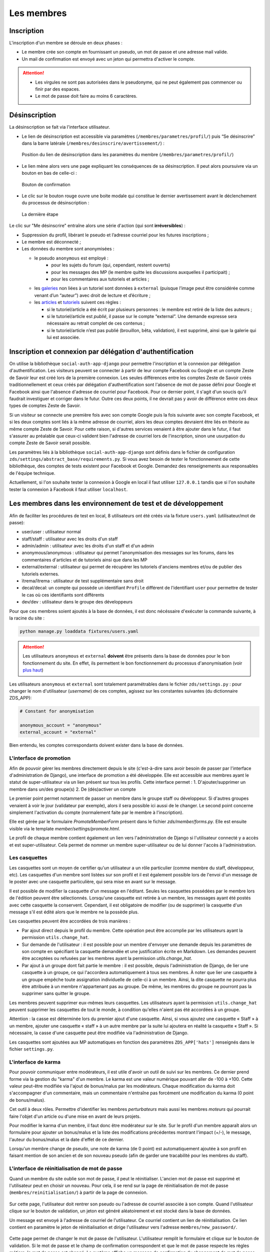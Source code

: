===========
Les membres
===========

Inscription
===========

L'inscription d'un membre se déroule en deux phases :

- Le membre crée son compte en fournissant un pseudo, un mot de passe et une adresse mail valide.
- Un mail de confirmation est envoyé avec un jeton qui permettra d'activer le compte.

.. attention::

    - Les virgules ne sont pas autorisées dans le pseudonyme, qui ne peut également pas commencer ou finir par des espaces.
    - Le mot de passe doit faire au moins 6 caractères.


Désinscription
==============

La désinscription se fait via l'interface utilisateur.

-  Le lien de désinscription est accessible via paramètres (``/membres/parametres/profil/``) puis “Se désinscrire” dans la barre
   latérale (``/membres/desinscrire/avertissement/``) :

   .. figure:: ../images/member/desinscription-1.png
      :align:   center

      Position du lien de désinscription dans les paramètres du membre (``/membres/parametres/profil/``)

-  Le lien mène alors vers une page expliquant les conséquences de sa désinscription. Il peut alors poursuivre via un bouton en bas de celle-ci :

   .. figure:: ../images/member/desinscription-2.png
      :align:   center

      Bouton de confirmation


-  Le clic sur le bouton rouge ouvre une boite modale qui constitue le dernier avertissement avant le déclenchement du processus de désinscription :

   .. figure:: ../images/member/desinscription-3.png
      :align:   center

      La dernière étape


Le clic sur "Me désinscrire" entraîne alors une série d'action (qui sont **irréversibles**) :

-  Suppression du profil, libérant le pseudo et l’adresse courriel pour les futures inscriptions ;
-  Le membre est déconnecté ;
-  Les données du membre sont anonymisées :

   -  le pseudo ``anonymous`` est employé :
        -  pour les sujets du forum (qui, cependant, restent ouverts)
        -  pour les messages des MP (le membre quitte les discussions auxquelles il participait) ;
        -  pour les commentaires aux tutoriels et articles ;
   -  les `galeries`_ non liées à un tutoriel sont données à ``external`` (puisque l’image peut être considérée comme venant d’un “auteur”) avec droit de lecture et d’écriture ;
   -  les `articles`_ et `tutoriels`_ suivent ces règles :

      -  si le tutoriel/article a été écrit par plusieurs personnes : le membre est retiré de la liste des auteurs ;
      -  si le tutoriel/article est *publié*, il passe sur le compte “external”. Une demande expresse sera nécessaire au retrait complet de ces contenus ;
      -  si le tutoriel/article n’est pas publié (brouillon, bêta, validation), il est supprimé, ainsi que la galerie qui lui est associée.

.. _galeries: ../gallery/gallery.html
.. _articles: ../article/article.html
.. _tutoriels: ../tutorial/tutorial.html


Inscription et connexion par délégation d'authentification
==========================================================

On utilise la bibliothèque ``social-auth-app-django`` pour permettre l'inscription et la connexion par délégation d'authentification. Les visiteurs peuvent se connecter à partir de leur compte Facebook ou Google et un compte Zeste de Savoir leur est créé lors de la première connexion. Les seules différences entre les comptes Zeste de Savoir créés traditionnellement et ceux créés par délégation d'authentification sont l'absence de mot de passe défini pour Google et Facebook ainsi que l'absence d'adresse de courriel pour Facebook. Pour ce dernier point, il s'agit d'un soucis qu'il faudrait investiguer et corriger dans le futur. Outre ces deux points, il ne devrait pas y avoir de différence entre ces deux types de comptes Zeste de Savoir.

Si un visiteur se connecte une première fois avec son compte Google puis la fois suivante avec son compte Facebook, et si les deux comptes sont liés à la même adresse de courriel, alors les deux comptes devraient être liés en théorie au même compte Zeste de Savoir. Pour cette raison, si d'autres services venaient à être ajouter dans le futur, il faut s'assurer au préalable que ceux-ci valident bien l'adresse de courriel lors de l'inscription, sinon une usurpation du compte Zeste de Savoir serait possible.

Les paramètres liés à la bibliothèque ``social-auth-app-django`` sont définis dans le fichier de configuration ``zds/settings/abstract_base/requirements.py``. Si vous avez besoin de tester le fonctionnement de cette bibliothèque, des comptes de tests existent pour Facebook et Google. Demandez des renseignements aux responsables de l'équipe technique.

Actuellement, si l'on souhaite tester la connexion à Google en local il faut utiliser ``127.0.0.1`` tandis que si l'on souhaite tester la connexion à Facebook il faut utiliser ``localhost``.

Les membres dans les environnement de test et de développement
==============================================================

Afin de faciliter les procédures de test en local, 8 utilisateurs ont été créés via la fixture ``users.yaml`` (utilisateur/mot de passe):

- user/user : utilisateur normal
- staff/staff : utilisateur avec les droits d'un staff
- admin/admin : utilisateur avec les droits d'un staff et d'un admin
- anonymous/anonymous : utilisateur qui permet l'anonymisation des messages sur les forums, dans les commentaires d'articles et de tutoriels ainsi que dans les MP
- external/external : utilisateur qui permet de récupérer les tutoriels d'anciens membres et/ou de publier des tutoriels externes.
- ïtrema/ïtrema : utilisateur de test supplémentaire sans droit
- decal/decal: un compte qui possède un identifiant ``Profile`` différent de l'identifiant ``user`` pour permettre de tester le cas où ces identifiants sont différents
- dev/dev : utilisateur dans le groupe des développeurs

Pour que ces membres soient ajoutés à la base de données, il est donc nécéssaire d'exécuter la commande suivante, à la racine du site :

.. sourcecode:: bash

    python manage.py loaddata fixtures/users.yaml

.. attention::

    Les utilisateurs ``anonymous`` et ``external`` **doivent** être présents dans la base de données pour le bon fonctionnement du site.
    En effet, ils permettent le bon fonctionnement du processus d'anonymisation (voir `plus haut <#desinscription>`_)

Les utilisateurs ``anonymous`` et ``external`` sont totalement paramétrables dans le fichier ``zds/settings.py`` :
pour changer le nom d'utilisateur (*username*) de ces comptes, agissez sur les constantes suivantes (du dictionnaire ZDS_APP):

.. sourcecode:: python

    # Constant for anonymisation

    anonymous_account = "anonymous"
    external_account = "external"

Bien entendu, les comptes correspondants doivent exister dans la base de données.

L'interface de promotion
------------------------

Afin de pouvoir gérer les membres directement depuis le site (c'est-à-dire sans avoir besoin de passer par l'interface d'administration de Django), une interface de promotion a été développée. Elle est accessible aux membres ayant le statut de super-utilisateur via un lien présent sur tous les profils.
Cette interface permet :
1. D'ajouter/supprimer un membre dans un/des groupe(s)
2. De (dés)activer un compte

Le premier point permet notamment de passer un membre dans le groupe staff ou développeur. Si d'autres groupes venaient à voir le jour (validateur par exemple), alors il sera possible ici aussi de le changer.
Le second point concerne simplement l'activation du compte (normalement faite par le membre à l'inscription).

Elle est gérée par le formulaire `PromoteMemberForm` présent dans le fichier `zds/member/forms.py`.
Elle est ensuite visible via le template `member/settings/promote.html`.

Le profil de chaque membre contient également un lien vers l'administration de Django si l'utilisateur connecté y a accès et est super-utilisateur. Cela permet de nommer un membre super-utilisateur ou de lui donner l'accès à l'administration.

Les casquettes
--------------

Les casquettes sont un moyen de certifier qu'un utilisateur a un rôle particulier (comme membre du staff, développeur, etc). Les casquettes d'un membre sont listées sur son profil et il est également possible lors de l'envoi d'un message de le poster avec une casquette particulière, qui sera mise en avant sur le message.

Il est possible de modifier la casquette d'un message en l'éditant. Seules les casquettes possédées par le membre lors de l'édition peuvent être sélectionnés. Lorsqu'une casquette est retirée à un membre, les messages ayant été postés avec cette casquette la conservent. Cependant, il est obligatoire de modifier (ou de supprimer) la casquette d'un message s'il est édité alors que le membre ne la possède plus.

Les casquettes peuvent être accordées de trois manières :

- Par ajout direct depuis le profil du membre. Cette opération peut être accomplie par les utilisateurs ayant la permission ``utils.change_hat``.
- Sur demande de l'utilisateur : il est possible pour un membre d'envoyer une demande depuis les paramètres de son compte en spécifiant la casquette demandée et une justification écrite en Markdown. Les demandes peuvent être acceptées ou refusées par les membres ayant la permission `utils.change_hat`.
- Par ajout à un groupe dont fait partie le membre : il est possible, depuis l'administration de Django, de lier une casquette à un groupe, ce qui l'accordera automatiquement à tous ses membres. À noter que lier une casquette à un groupe empêche toute assignation individuelle de celle-ci à un membre. Ainsi, la dite casquette ne pourra plus être attribuée à un membre n'appartenant pas au groupe. De même, les membres du groupe ne pourront pas la supprimer sans quitter le groupe.

Les membres peuvent supprimer eux-mêmes leurs casquettes. Les utilisateurs ayant la permission ``utils.change_hat`` peuvent supprimer les casquettes de tout le monde, à condition qu'elles n'aient pas été accordées à un groupe.

Attention : la casse est déterminée lors du premier ajout d'une casquette. Ainsi, si vous ajoutez une casquette « Staff » à un membre, ajouter une casquette « staff » à un autre membre par la suite lui ajoutera en réalité la casquette « Staff ». Si nécessaire, la casse d'une casquette peut être modifiée via l'administration de Django.

Les casquettes sont ajoutées aux MP automatiques en fonction des paramètres ``ZDS_APP['hats']`` renseignés dans le fichier ``settings.py``.

L'interface de karma
--------------------

Pour pouvoir communiquer entre modérateurs, il est utile d'avoir un outil de suivi sur les membres. Ce dernier prend forme via la gestion du "karma" d'un membre. Le karma est une valeur numérique pouvant aller de -100 à +100. Cette valeur peut-être modifiée via l'ajout de bonus/malus par les modérateurs. Chaque modification du karma doit s'accompagner d'un commentaire, mais un commentaire n'entraîne pas forcément une modification du karma (0 point de bonus/malus).

Cet outil à deux rôles. Permettre d'identifier les membres *perturbateurs* mais aussi les membres *moteurs* qui pourrait faire l'objet d'un article ou d'une mise en avant de leurs projets.

Pour modifier le karma d'un membre, il faut donc être modérateur sur le site. Sur le profil d'un membre apparaît alors un formulaire pour ajouter un bonus/malus et la liste des modifications précédentes montrant l'impact (+/-), le message, l'auteur du bonus/malus et la date d'effet de ce dernier.

Lorsqu'un membre change de pseudo, une note de karma (de 0 point) est automatiquement ajoutée à son profil en faisant mention de son ancien et de son nouveau pseudo (afin de garder une tracabilité pour les membres du staff).

L'interface de réinitialisation de mot de passe
-----------------------------------------------

Quand un membre du site oublie son mot de passe, il peut le réinitialiser. L'ancien mot de passe est supprimé et l'utilisateur peut en choisir un nouveau.
Pour cela, il se rend sur la page de réinitialisation de mot de passe (``membres/reinitialisation/``) à partir de la page de connexion.

    .. figure:: ../images/member/reinitialisation-mot-de-passe-1.png

Sur cette page, l'utilisateur doit rentrer son pseudo ou l'adresse de courriel associée à son compte.
Quand l'utilisateur clique sur le bouton de validation, un jeton est généré aléatoirement et est stocké dans la base de données.

Un message est envoyé à l'adresse de courriel de l'utilisateur. Ce courriel contient un lien de réinitialisation. Ce lien contient en paramètre le jeton de réinitialisation et dirige l'utilisateur vers l'adresse ``membres/new_password/``.

    .. figure:: ../images/member/reinitialisation-mot-de-passe-2.png

Cette page permet de changer le mot de passe de l'utilisateur. L'utilisateur remplit le formulaire et clique sur le bouton de validation.
Si le mot de passe et le champ de confirmation correspondent et que le mot de passe respecte les règles métiers, le mot de passe est changé.
Le système affiche un message de confirmation du changement de mot de passe.

.. attention::

    - Il n'existe aucune restriction sur le nombre de demande de réinitialisation.
    - Un utilisateur peut avoir le même nom d'utilisateur que l'adresse email de quelqu'un d'autre. Exemple:

         ================  =======================
          username        	email
         ================  =======================
          firm1 	       firm1@gmail.com
          firm1@gmail.com  firm1@zestedesavoir.com
         ================  =======================
.. attention::

    - Le mot de passe doit faire au moins 6 caractères.
    - Le lien est valable une heure. Si l'utilisateur ne clique pas sur le lien dans le temps imparti, un message d'erreur est affiché.
    - Le jeton de réinitialisation de mot de passe n'est valide qu'une seule fois. Si l'utilisateur tente de changer son mot de passe avec le même jeton, une page 404 lui est affichée.
